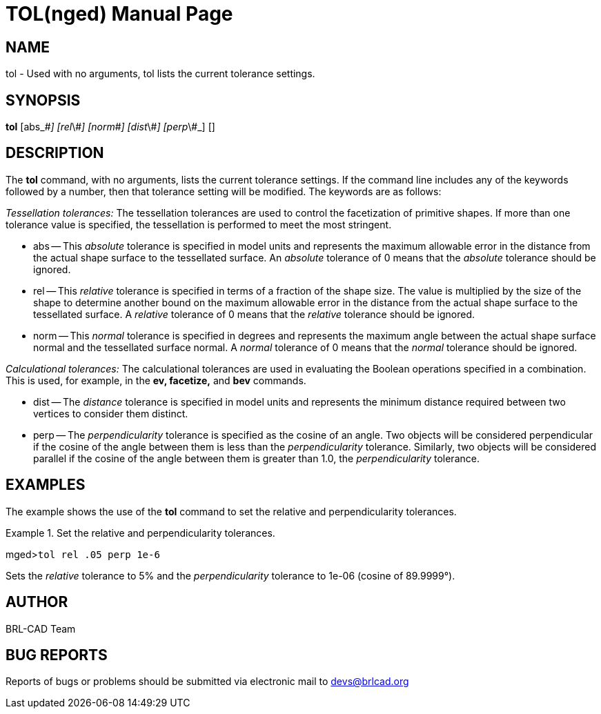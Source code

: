 = TOL(nged)
BRL-CAD Team
:doctype: manpage
:man manual: BRL-CAD MGED Commands
:man source: BRL-CAD
:page-layout: base

== NAME

tol - Used with no arguments, tol lists the current tolerance settings.
   

== SYNOPSIS

*tol* [abs_\#_] [rel_\#_] [norm_\#_] [dist_\#_] [perp_\#_] []

== DESCRIPTION

The [cmd]*tol* command, with no arguments, lists the current tolerance settings. If the command line includes any of the 	keywords followed by a number, then that tolerance setting will be modified. The keywords are as follows: 

_Tessellation tolerances:_	The tessellation tolerances are used to control the facetization of primitive shapes. If more than one tolerance value is specified, the tessellation is performed to meet the most stringent. 

* abs -- This _absolute_ tolerance is specified in model units and represents the maximum allowable error in the distance from the actual shape surface to the tessellated surface.  An _absolute_ tolerance of 0 means that the _absolute_ tolerance should be ignored. 
* rel -- This _relative_ tolerance is specified in terms of a fraction of the shape size. The value is multiplied by the size of the shape to determine another bound on the maximum allowable error in the distance from the actual shape surface to the tessellated surface. A _relative_ tolerance of 0 means that the _relative_ tolerance should be ignored. 
* norm -- This _normal_ tolerance is specified in degrees and represents the maximum angle between the actual shape surface normal and the tessellated surface normal. A _normal_ tolerance of 0 means that the _normal_	tolerance should be ignored. 

_Calculational tolerances:_	The calculational tolerances are used in evaluating the Boolean operations specified in a combination. This is used, for example, in the [cmd]*ev, facetize,* and [cmd]*bev*	commands. 

* dist -- The _distance_ tolerance is specified in model units and represents the minimum distance required between two vertices to consider them distinct. 
* perp -- The _perpendicularity_ tolerance is specified as the cosine of an angle. Two objects will be considered perpendicular if the cosine of the angle between them is less than the _perpendicularity_ tolerance. Similarly, two objects will be considered parallel if the cosine of the angle between them is greater than 1.0, the _perpendicularity_ tolerance. 


== EXAMPLES

The example shows the use of the [cmd]*tol* command to set the relative and perpendicularity tolerances. 

.Set the relative and perpendicularity tolerances.
====
[prompt]#mged>#[ui]`tol rel .05 perp 1e-6`

Sets the _relative_ tolerance to 5% and the _perpendicularity_ tolerance to 1e-06 			(cosine of 89.9999°). 
====

== AUTHOR

BRL-CAD Team

== BUG REPORTS

Reports of bugs or problems should be submitted via electronic mail to mailto:devs@brlcad.org[]